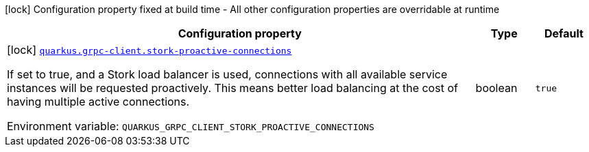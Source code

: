 [.configuration-legend]
icon:lock[title=Fixed at build time] Configuration property fixed at build time - All other configuration properties are overridable at runtime
[.configuration-reference.searchable, cols="80,.^10,.^10"]
|===

h|[.header-title]##Configuration property##
h|Type
h|Default

a|icon:lock[title=Fixed at build time] [[quarkus-grpc_quarkus-grpc-client-stork-proactive-connections]] [.property-path]##link:#quarkus-grpc_quarkus-grpc-client-stork-proactive-connections[`quarkus.grpc-client.stork-proactive-connections`]##
ifdef::add-copy-button-to-config-props[]
config_property_copy_button:+++quarkus.grpc-client.stork-proactive-connections+++[]
endif::add-copy-button-to-config-props[]


[.description]
--
If set to true, and a Stork load balancer is used, connections with all available service instances will be requested proactively. This means better load balancing at the cost of having multiple active connections.


ifdef::add-copy-button-to-env-var[]
Environment variable: env_var_with_copy_button:+++QUARKUS_GRPC_CLIENT_STORK_PROACTIVE_CONNECTIONS+++[]
endif::add-copy-button-to-env-var[]
ifndef::add-copy-button-to-env-var[]
Environment variable: `+++QUARKUS_GRPC_CLIENT_STORK_PROACTIVE_CONNECTIONS+++`
endif::add-copy-button-to-env-var[]
--
|boolean
|`+++true+++`

|===


